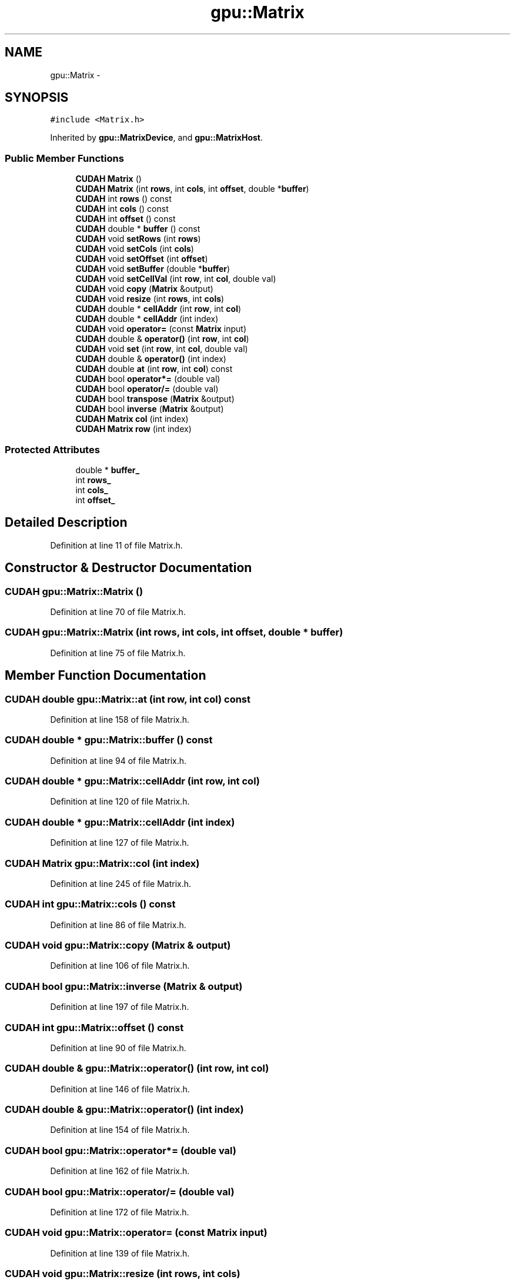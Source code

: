 .TH "gpu::Matrix" 3 "Fri May 22 2020" "Autoware_Doxygen" \" -*- nroff -*-
.ad l
.nh
.SH NAME
gpu::Matrix \- 
.SH SYNOPSIS
.br
.PP
.PP
\fC#include <Matrix\&.h>\fP
.PP
Inherited by \fBgpu::MatrixDevice\fP, and \fBgpu::MatrixHost\fP\&.
.SS "Public Member Functions"

.in +1c
.ti -1c
.RI "\fBCUDAH\fP \fBMatrix\fP ()"
.br
.ti -1c
.RI "\fBCUDAH\fP \fBMatrix\fP (int \fBrows\fP, int \fBcols\fP, int \fBoffset\fP, double *\fBbuffer\fP)"
.br
.ti -1c
.RI "\fBCUDAH\fP int \fBrows\fP () const "
.br
.ti -1c
.RI "\fBCUDAH\fP int \fBcols\fP () const "
.br
.ti -1c
.RI "\fBCUDAH\fP int \fBoffset\fP () const "
.br
.ti -1c
.RI "\fBCUDAH\fP double * \fBbuffer\fP () const "
.br
.ti -1c
.RI "\fBCUDAH\fP void \fBsetRows\fP (int \fBrows\fP)"
.br
.ti -1c
.RI "\fBCUDAH\fP void \fBsetCols\fP (int \fBcols\fP)"
.br
.ti -1c
.RI "\fBCUDAH\fP void \fBsetOffset\fP (int \fBoffset\fP)"
.br
.ti -1c
.RI "\fBCUDAH\fP void \fBsetBuffer\fP (double *\fBbuffer\fP)"
.br
.ti -1c
.RI "\fBCUDAH\fP void \fBsetCellVal\fP (int \fBrow\fP, int \fBcol\fP, double val)"
.br
.ti -1c
.RI "\fBCUDAH\fP void \fBcopy\fP (\fBMatrix\fP &output)"
.br
.ti -1c
.RI "\fBCUDAH\fP void \fBresize\fP (int \fBrows\fP, int \fBcols\fP)"
.br
.ti -1c
.RI "\fBCUDAH\fP double * \fBcellAddr\fP (int \fBrow\fP, int \fBcol\fP)"
.br
.ti -1c
.RI "\fBCUDAH\fP double * \fBcellAddr\fP (int index)"
.br
.ti -1c
.RI "\fBCUDAH\fP void \fBoperator=\fP (const \fBMatrix\fP input)"
.br
.ti -1c
.RI "\fBCUDAH\fP double & \fBoperator()\fP (int \fBrow\fP, int \fBcol\fP)"
.br
.ti -1c
.RI "\fBCUDAH\fP void \fBset\fP (int \fBrow\fP, int \fBcol\fP, double val)"
.br
.ti -1c
.RI "\fBCUDAH\fP double & \fBoperator()\fP (int index)"
.br
.ti -1c
.RI "\fBCUDAH\fP double \fBat\fP (int \fBrow\fP, int \fBcol\fP) const "
.br
.ti -1c
.RI "\fBCUDAH\fP bool \fBoperator*=\fP (double val)"
.br
.ti -1c
.RI "\fBCUDAH\fP bool \fBoperator/=\fP (double val)"
.br
.ti -1c
.RI "\fBCUDAH\fP bool \fBtranspose\fP (\fBMatrix\fP &output)"
.br
.ti -1c
.RI "\fBCUDAH\fP bool \fBinverse\fP (\fBMatrix\fP &output)"
.br
.ti -1c
.RI "\fBCUDAH\fP \fBMatrix\fP \fBcol\fP (int index)"
.br
.ti -1c
.RI "\fBCUDAH\fP \fBMatrix\fP \fBrow\fP (int index)"
.br
.in -1c
.SS "Protected Attributes"

.in +1c
.ti -1c
.RI "double * \fBbuffer_\fP"
.br
.ti -1c
.RI "int \fBrows_\fP"
.br
.ti -1c
.RI "int \fBcols_\fP"
.br
.ti -1c
.RI "int \fBoffset_\fP"
.br
.in -1c
.SH "Detailed Description"
.PP 
Definition at line 11 of file Matrix\&.h\&.
.SH "Constructor & Destructor Documentation"
.PP 
.SS "\fBCUDAH\fP gpu::Matrix::Matrix ()"

.PP
Definition at line 70 of file Matrix\&.h\&.
.SS "\fBCUDAH\fP gpu::Matrix::Matrix (int rows, int cols, int offset, double * buffer)"

.PP
Definition at line 75 of file Matrix\&.h\&.
.SH "Member Function Documentation"
.PP 
.SS "\fBCUDAH\fP double gpu::Matrix::at (int row, int col) const"

.PP
Definition at line 158 of file Matrix\&.h\&.
.SS "\fBCUDAH\fP double * gpu::Matrix::buffer () const"

.PP
Definition at line 94 of file Matrix\&.h\&.
.SS "\fBCUDAH\fP double * gpu::Matrix::cellAddr (int row, int col)"

.PP
Definition at line 120 of file Matrix\&.h\&.
.SS "\fBCUDAH\fP double * gpu::Matrix::cellAddr (int index)"

.PP
Definition at line 127 of file Matrix\&.h\&.
.SS "\fBCUDAH\fP \fBMatrix\fP gpu::Matrix::col (int index)"

.PP
Definition at line 245 of file Matrix\&.h\&.
.SS "\fBCUDAH\fP int gpu::Matrix::cols () const"

.PP
Definition at line 86 of file Matrix\&.h\&.
.SS "\fBCUDAH\fP void gpu::Matrix::copy (\fBMatrix\fP & output)"

.PP
Definition at line 106 of file Matrix\&.h\&.
.SS "\fBCUDAH\fP bool gpu::Matrix::inverse (\fBMatrix\fP & output)"

.PP
Definition at line 197 of file Matrix\&.h\&.
.SS "\fBCUDAH\fP int gpu::Matrix::offset () const"

.PP
Definition at line 90 of file Matrix\&.h\&.
.SS "\fBCUDAH\fP double & gpu::Matrix::operator() (int row, int col)"

.PP
Definition at line 146 of file Matrix\&.h\&.
.SS "\fBCUDAH\fP double & gpu::Matrix::operator() (int index)"

.PP
Definition at line 154 of file Matrix\&.h\&.
.SS "\fBCUDAH\fP bool gpu::Matrix::operator*= (double val)"

.PP
Definition at line 162 of file Matrix\&.h\&.
.SS "\fBCUDAH\fP bool gpu::Matrix::operator/= (double val)"

.PP
Definition at line 172 of file Matrix\&.h\&.
.SS "\fBCUDAH\fP void gpu::Matrix::operator= (const \fBMatrix\fP input)"

.PP
Definition at line 139 of file Matrix\&.h\&.
.SS "\fBCUDAH\fP void gpu::Matrix::resize (int rows, int cols)"

.PP
Definition at line 115 of file Matrix\&.h\&.
.SS "\fBCUDAH\fP \fBMatrix\fP gpu::Matrix::row (int index)"

.PP
Definition at line 249 of file Matrix\&.h\&.
.SS "\fBCUDAH\fP int gpu::Matrix::rows () const"

.PP
Definition at line 82 of file Matrix\&.h\&.
.SS "\fBCUDAH\fP void gpu::Matrix::set (int row, int col, double val)"

.PP
Definition at line 150 of file Matrix\&.h\&.
.SS "\fBCUDAH\fP void gpu::Matrix::setBuffer (double * buffer)"

.PP
Definition at line 101 of file Matrix\&.h\&.
.SS "\fBCUDAH\fP void gpu::Matrix::setCellVal (int row, int col, double val)"

.PP
Definition at line 102 of file Matrix\&.h\&.
.SS "\fBCUDAH\fP void gpu::Matrix::setCols (int cols)"

.PP
Definition at line 99 of file Matrix\&.h\&.
.SS "\fBCUDAH\fP void gpu::Matrix::setOffset (int offset)"

.PP
Definition at line 100 of file Matrix\&.h\&.
.SS "\fBCUDAH\fP void gpu::Matrix::setRows (int rows)"

.PP
Definition at line 98 of file Matrix\&.h\&.
.SS "\fBCUDAH\fP bool gpu::Matrix::transpose (\fBMatrix\fP & output)"

.PP
Definition at line 183 of file Matrix\&.h\&.
.SH "Member Data Documentation"
.PP 
.SS "double* gpu::Matrix::buffer_\fC [protected]\fP"

.PP
Definition at line 65 of file Matrix\&.h\&.
.SS "int gpu::Matrix::cols_\fC [protected]\fP"

.PP
Definition at line 66 of file Matrix\&.h\&.
.SS "int gpu::Matrix::offset_\fC [protected]\fP"

.PP
Definition at line 66 of file Matrix\&.h\&.
.SS "int gpu::Matrix::rows_\fC [protected]\fP"

.PP
Definition at line 66 of file Matrix\&.h\&.

.SH "Author"
.PP 
Generated automatically by Doxygen for Autoware_Doxygen from the source code\&.
